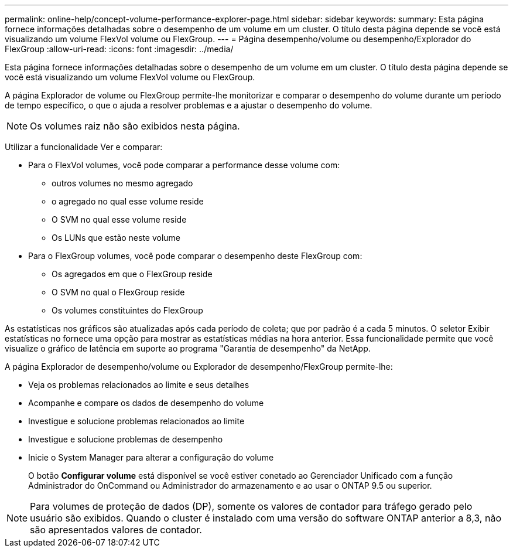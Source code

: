 ---
permalink: online-help/concept-volume-performance-explorer-page.html 
sidebar: sidebar 
keywords:  
summary: Esta página fornece informações detalhadas sobre o desempenho de um volume em um cluster. O título desta página depende se você está visualizando um volume FlexVol volume ou FlexGroup. 
---
= Página desempenho/volume ou desempenho/Explorador do FlexGroup
:allow-uri-read: 
:icons: font
:imagesdir: ../media/


[role="lead"]
Esta página fornece informações detalhadas sobre o desempenho de um volume em um cluster. O título desta página depende se você está visualizando um volume FlexVol volume ou FlexGroup.

A página Explorador de volume ou FlexGroup permite-lhe monitorizar e comparar o desempenho do volume durante um período de tempo específico, o que o ajuda a resolver problemas e a ajustar o desempenho do volume.

[NOTE]
====
Os volumes raiz não são exibidos nesta página.

====
Utilizar a funcionalidade Ver e comparar:

* Para o FlexVol volumes, você pode comparar a performance desse volume com:
+
** outros volumes no mesmo agregado
** o agregado no qual esse volume reside
** O SVM no qual esse volume reside
** Os LUNs que estão neste volume


* Para o FlexGroup volumes, você pode comparar o desempenho deste FlexGroup com:
+
** Os agregados em que o FlexGroup reside
** O SVM no qual o FlexGroup reside
** Os volumes constituintes do FlexGroup




As estatísticas nos gráficos são atualizadas após cada período de coleta; que por padrão é a cada 5 minutos. O seletor Exibir estatísticas no fornece uma opção para mostrar as estatísticas médias na hora anterior. Essa funcionalidade permite que você visualize o gráfico de latência em suporte ao programa "Garantia de desempenho" da NetApp.

A página Explorador de desempenho/volume ou Explorador de desempenho/FlexGroup permite-lhe:

* Veja os problemas relacionados ao limite e seus detalhes
* Acompanhe e compare os dados de desempenho do volume
* Investigue e solucione problemas relacionados ao limite
* Investigue e solucione problemas de desempenho
* Inicie o System Manager para alterar a configuração do volume
+
O botão *Configurar volume* está disponível se você estiver conetado ao Gerenciador Unificado com a função Administrador do OnCommand ou Administrador do armazenamento e ao usar o ONTAP 9.5 ou superior.



[NOTE]
====
Para volumes de proteção de dados (DP), somente os valores de contador para tráfego gerado pelo usuário são exibidos. Quando o cluster é instalado com uma versão do software ONTAP anterior a 8,3, não são apresentados valores de contador.

====